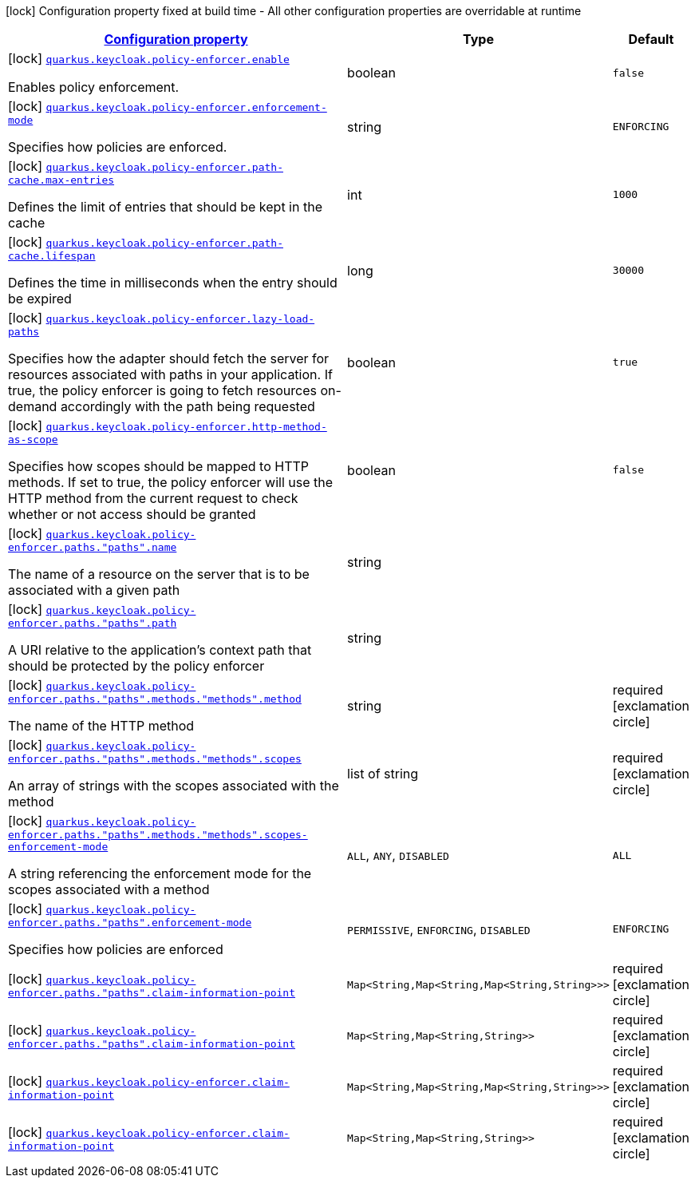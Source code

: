 [.configuration-legend]
icon:lock[title=Fixed at build time] Configuration property fixed at build time - All other configuration properties are overridable at runtime
[.configuration-reference, cols="80,.^10,.^10"]
|===

h|[[quarkus-keycloak-pep-general-config-items_configuration]]link:#quarkus-keycloak-pep-general-config-items_configuration[Configuration property]

h|Type
h|Default

a|icon:lock[title=Fixed at build time] [[quarkus-keycloak-pep-general-config-items_quarkus.keycloak.policy-enforcer.enable]]`link:#quarkus-keycloak-pep-general-config-items_quarkus.keycloak.policy-enforcer.enable[quarkus.keycloak.policy-enforcer.enable]`

[.description]
--
Enables policy enforcement.
--|boolean 
|`false`


a|icon:lock[title=Fixed at build time] [[quarkus-keycloak-pep-general-config-items_quarkus.keycloak.policy-enforcer.enforcement-mode]]`link:#quarkus-keycloak-pep-general-config-items_quarkus.keycloak.policy-enforcer.enforcement-mode[quarkus.keycloak.policy-enforcer.enforcement-mode]`

[.description]
--
Specifies how policies are enforced.
--|string 
|`ENFORCING`


a|icon:lock[title=Fixed at build time] [[quarkus-keycloak-pep-general-config-items_quarkus.keycloak.policy-enforcer.path-cache.max-entries]]`link:#quarkus-keycloak-pep-general-config-items_quarkus.keycloak.policy-enforcer.path-cache.max-entries[quarkus.keycloak.policy-enforcer.path-cache.max-entries]`

[.description]
--
Defines the limit of entries that should be kept in the cache
--|int 
|`1000`


a|icon:lock[title=Fixed at build time] [[quarkus-keycloak-pep-general-config-items_quarkus.keycloak.policy-enforcer.path-cache.lifespan]]`link:#quarkus-keycloak-pep-general-config-items_quarkus.keycloak.policy-enforcer.path-cache.lifespan[quarkus.keycloak.policy-enforcer.path-cache.lifespan]`

[.description]
--
Defines the time in milliseconds when the entry should be expired
--|long 
|`30000`


a|icon:lock[title=Fixed at build time] [[quarkus-keycloak-pep-general-config-items_quarkus.keycloak.policy-enforcer.lazy-load-paths]]`link:#quarkus-keycloak-pep-general-config-items_quarkus.keycloak.policy-enforcer.lazy-load-paths[quarkus.keycloak.policy-enforcer.lazy-load-paths]`

[.description]
--
Specifies how the adapter should fetch the server for resources associated with paths in your application. If true, the policy enforcer is going to fetch resources on-demand accordingly with the path being requested
--|boolean 
|`true`


a|icon:lock[title=Fixed at build time] [[quarkus-keycloak-pep-general-config-items_quarkus.keycloak.policy-enforcer.http-method-as-scope]]`link:#quarkus-keycloak-pep-general-config-items_quarkus.keycloak.policy-enforcer.http-method-as-scope[quarkus.keycloak.policy-enforcer.http-method-as-scope]`

[.description]
--
Specifies how scopes should be mapped to HTTP methods. If set to true, the policy enforcer will use the HTTP method from the current request to check whether or not access should be granted
--|boolean 
|`false`


a|icon:lock[title=Fixed at build time] [[quarkus-keycloak-pep-general-config-items_quarkus.keycloak.policy-enforcer.paths.-paths-.name]]`link:#quarkus-keycloak-pep-general-config-items_quarkus.keycloak.policy-enforcer.paths.-paths-.name[quarkus.keycloak.policy-enforcer.paths."paths".name]`

[.description]
--
The name of a resource on the server that is to be associated with a given path
--|string 
|


a|icon:lock[title=Fixed at build time] [[quarkus-keycloak-pep-general-config-items_quarkus.keycloak.policy-enforcer.paths.-paths-.path]]`link:#quarkus-keycloak-pep-general-config-items_quarkus.keycloak.policy-enforcer.paths.-paths-.path[quarkus.keycloak.policy-enforcer.paths."paths".path]`

[.description]
--
A URI relative to the application’s context path that should be protected by the policy enforcer
--|string 
|


a|icon:lock[title=Fixed at build time] [[quarkus-keycloak-pep-general-config-items_quarkus.keycloak.policy-enforcer.paths.-paths-.methods.-methods-.method]]`link:#quarkus-keycloak-pep-general-config-items_quarkus.keycloak.policy-enforcer.paths.-paths-.methods.-methods-.method[quarkus.keycloak.policy-enforcer.paths."paths".methods."methods".method]`

[.description]
--
The name of the HTTP method
--|string 
|required icon:exclamation-circle[title=Configuration property is required]


a|icon:lock[title=Fixed at build time] [[quarkus-keycloak-pep-general-config-items_quarkus.keycloak.policy-enforcer.paths.-paths-.methods.-methods-.scopes]]`link:#quarkus-keycloak-pep-general-config-items_quarkus.keycloak.policy-enforcer.paths.-paths-.methods.-methods-.scopes[quarkus.keycloak.policy-enforcer.paths."paths".methods."methods".scopes]`

[.description]
--
An array of strings with the scopes associated with the method
--|list of string 
|required icon:exclamation-circle[title=Configuration property is required]


a|icon:lock[title=Fixed at build time] [[quarkus-keycloak-pep-general-config-items_quarkus.keycloak.policy-enforcer.paths.-paths-.methods.-methods-.scopes-enforcement-mode]]`link:#quarkus-keycloak-pep-general-config-items_quarkus.keycloak.policy-enforcer.paths.-paths-.methods.-methods-.scopes-enforcement-mode[quarkus.keycloak.policy-enforcer.paths."paths".methods."methods".scopes-enforcement-mode]`

[.description]
--
A string referencing the enforcement mode for the scopes associated with a method
--|`ALL`, `ANY`, `DISABLED` 
|`ALL`


a|icon:lock[title=Fixed at build time] [[quarkus-keycloak-pep-general-config-items_quarkus.keycloak.policy-enforcer.paths.-paths-.enforcement-mode]]`link:#quarkus-keycloak-pep-general-config-items_quarkus.keycloak.policy-enforcer.paths.-paths-.enforcement-mode[quarkus.keycloak.policy-enforcer.paths."paths".enforcement-mode]`

[.description]
--
Specifies how policies are enforced
--|`PERMISSIVE`, `ENFORCING`, `DISABLED` 
|`ENFORCING`


a|icon:lock[title=Fixed at build time] [[quarkus-keycloak-pep-general-config-items_quarkus.keycloak.policy-enforcer.paths.-paths-.claim-information-point-complex-config]]`link:#quarkus-keycloak-pep-general-config-items_quarkus.keycloak.policy-enforcer.paths.-paths-.claim-information-point-complex-config[quarkus.keycloak.policy-enforcer.paths."paths".claim-information-point]`

[.description]
--

--|`Map<String,Map<String,Map<String,String>>>` 
|required icon:exclamation-circle[title=Configuration property is required]


a|icon:lock[title=Fixed at build time] [[quarkus-keycloak-pep-general-config-items_quarkus.keycloak.policy-enforcer.paths.-paths-.claim-information-point-simple-config]]`link:#quarkus-keycloak-pep-general-config-items_quarkus.keycloak.policy-enforcer.paths.-paths-.claim-information-point-simple-config[quarkus.keycloak.policy-enforcer.paths."paths".claim-information-point]`

[.description]
--

--|`Map<String,Map<String,String>>` 
|required icon:exclamation-circle[title=Configuration property is required]


a|icon:lock[title=Fixed at build time] [[quarkus-keycloak-pep-general-config-items_quarkus.keycloak.policy-enforcer.claim-information-point-complex-config]]`link:#quarkus-keycloak-pep-general-config-items_quarkus.keycloak.policy-enforcer.claim-information-point-complex-config[quarkus.keycloak.policy-enforcer.claim-information-point]`

[.description]
--

--|`Map<String,Map<String,Map<String,String>>>` 
|required icon:exclamation-circle[title=Configuration property is required]


a|icon:lock[title=Fixed at build time] [[quarkus-keycloak-pep-general-config-items_quarkus.keycloak.policy-enforcer.claim-information-point-simple-config]]`link:#quarkus-keycloak-pep-general-config-items_quarkus.keycloak.policy-enforcer.claim-information-point-simple-config[quarkus.keycloak.policy-enforcer.claim-information-point]`

[.description]
--

--|`Map<String,Map<String,String>>` 
|required icon:exclamation-circle[title=Configuration property is required]

|===